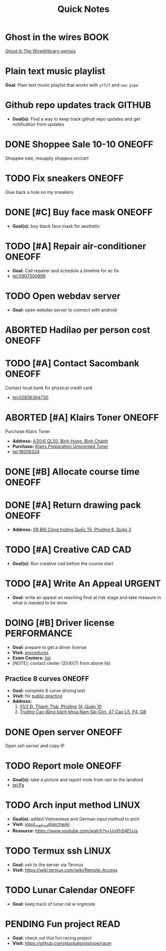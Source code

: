 #+TITLE: Quick Notes
#+DESCRIPTION: Captures and Quick notes

* Ghost in the wires :BOOK:

[[https://libgen.is/search.php?req=Ghost+in+the+wires&lg_topic=libgen&open=0&view=simple&res=25&phrase=1&column=def][Ghost In The Wire@library-genisis]]

* Plain text music playlist

*Goal:* Plain text music playlist that works with ~ytfzf~ and ~new pipe~

* Github repo updates track :GITHUB:

- *Goal(s):* Find a way to keep track github repo updates and get notification from updates

* DONE Shoppee Sale 10-10 :ONEOFF:
CLOSED: [2024-10-11 Fri 00:40] DEADLINE: <2024-10-10 Thu 00:00 -1d>

Shoppee sale, resupply [[shoppee.vn/cart]]

* TODO Fix sneakers :ONEOFF:

Glue back a hole on my sneakers

* DONE [#C] Buy face mask :ONEOFF:
CLOSED: [2024-10-15 Tue 19:44]

- *Goal(s):* buy black face mask for aesthetic

* TODO [#A] Repair air-conditioner :ONEOFF:
SCHEDULED: <2024-10-21 Mon 14:00>

- *Goal:* Call repairer and schedule a timeline for ac fix
- tel:0907300898

* TODO Open webdav server

- *Goal:* open webdav server to connect with android

* ABORTED Hadilao per person cost :ONEOFF:
CLOSED: [2024-10-12 Sat 21:03]

* TODO [#A] Contact Sacombank :ONEOFF:
DEADLINE: <2024-10-21 Mon 15:00>

Contact local bank for physical credit card
- tel:02836364730

* ABORTED [#A] Klairs Toner :ONEOFF:
CLOSED: [2024-10-12 Sat 18:11] DEADLINE: <2024-10-12 Sat 18:00>

Purchase Klairs Toner
- *Address:*  [[https://www.google.com/maps/place/Hasaki+Beauty+%26+Clinic,+A30%2F6+QL50,+B%C3%ACnh+H%C6%B0ng,+B%C3%ACnh+Ch%C3%A1nh,+H%E1%BB%93+Ch%C3%AD+Minh,+Vietnam/@10.7317472,106.6563207,16z/data=!4m6!3m5!1s0x31754b6798823323:0x451097df50a2001d!8m2!3d10.7317472!4d106.6563207!16s%2Fg%2F11nnvs1lms?force=pwa&source=mlapk][A30/6 QL50, Bình Hưng, Bình Chánh]]
- *Purchase:*  [[https://hasaki.vn/san-pham/nuoc-hoa-hong-khong-mui-klairs-danh-cho-da-nhay-cam-180ml-65994.html][Klairs Preparation Unscented Toner]]
- tel:18006324

* DONE [#B] Allocate course time :ONEOFF:
CLOSED: [2024-10-17 Thu 15:00] DEADLINE: <2024-10-17 Thu 15:00>

* DONE [#A] Return drawing pack :ONEOFF:
CLOSED: [2024-10-15 Tue 18:30] DEADLINE: <2024-10-15 Tue 18:15>

- *Address:*  [[https://www.google.com/maps/place/C%E1%BB%99ng+C%C3%A0+Ph%C3%AA,+08+BIS+C%C3%B4ng+tr%C6%B0%E1%BB%9Dng+Qu%E1%BB%91c+T%E1%BA%BF,+Ph%C6%B0%E1%BB%9Dng+6,+Qu%E1%BA%ADn+3,+H%E1%BB%93+Ch%C3%AD+Minh,+Vietnam/@10.7832156,106.6958153,17z/data=!4m6!3m5!1s0x31752f3696607ae1:0x1f9a9d862942f0c4!8m2!3d10.7832156!4d106.6958153!16s%2Fg%2F11ggqf8rqn?force=pwa&source=mlapk][08 BIS Công trường Quốc Tể, Phường 6, Quận 3]]

* TODO [#A] Creative CAD :CAD:
DEADLINE: <2024-10-21 Mon 00:00>

- *Goal(s):* Run creative cad before the course start

* TODO [#A] Write An Appeal :URGENT:
DEADLINE: <2024-10-29 Tue -1w> SCHEDULED: <2024-10-17 Thu 16:00>

- *Goal:* write an appeal on reaching final at risk stage and take measure in what is needed to be done

* DOING [#B] Driver license :PERFORMANCE:
DEADLINE: <2024-10-16 Wed 22:00>

- *Goal:* prepare to get a driver license
- *Visit:*  [[https://luatvietnam.vn/hanh-chinh/thi-bang-lai-xe-may-570-97385-article.html][procedures]]
- *Exam Centers:*  [[https://luatvietnam.vn/giao-thong/thi-bang-lai-xe-a1-863-33859-article.html][list]]
- [NOTE]: contact center (2)(4)(7) from above list

** Practice 8 curves :ONEOFF:

- *Goal:* complete 8 curve driving test
- *Visit:* for  [[https://sviet.net/tap-chay-lai-xe-may-vong-so-8-o-dau-ho-chi-minh/][public practice]]
- *Address:*
  1.  [[https://www.google.com/maps/place/51%2F2+%C4%90.+Th%C3%A0nh+Th%C3%A1i,+Ph%C6%B0%E1%BB%9Dng+14,+Qu%E1%BA%ADn+10,+H%E1%BB%93+Ch%C3%AD+Minh,+Vietnam/@10.7722177,106.6638098,17z/data=!4m6!3m5!1s0x31752ec32f36903b:0x848a7a3d5458bc53!8m2!3d10.7722177!4d106.6638098!16s%2Fg%2F11knk6p848?force=pwa&source=mlapk][51/2 Đ. Thành Thái, Phường 14, Quận 10]]
  2.  [[https://www.google.com/maps/place/Tr%C6%B0%E1%BB%9Dng+Cao+%C4%91%E1%BA%B3ng+B%C3%A1ch+khoa+Nam+S%C3%A0i+G%C3%B2n,+47+%C4%90.+Cao+L%E1%BB%97,+Ph%C6%B0%E1%BB%9Dng+4,+Qu%E1%BA%ADn+8,+H%E1%BB%93+Ch%C3%AD+Minh+790000,+Vietnam/@10.735473,106.6805792,16z/data=!4m6!3m5!1s0x31752f696de5fbc5:0xb94cb1d7bd5d881d!8m2!3d10.735473!4d106.6805792!16s%2Fg%2F11g23385_8?force=pwa&source=mlapk][Trường Cao đẳng bách khoa Nam Sài Gòn, 47 Cao Lỗ, P4, Q8]]

* DONE Open server :ONEOFF:
CLOSED: [2024-10-18 Fri 05:23] DEADLINE: <2024-10-18 Fri 01:00 -1h>

Open ssh server and copy IP

* TODO Report mole :ONEOFF:
DEADLINE: <2024-10-18 Fri 19:00>

- *Goal(s):* take a picture and report mole from rain to the landlord
- tel:Pa

* TODO Arch input method :LINUX:

- *Goal(s):* added Vietnamese and German input method to arch
- *Visit:* [[https://wiki.archlinux.org/title/Input_method][input_method@archwiki]]
-  *Resource:*  [[https://www.youtube.com/watch?v=lJoXhS4EUJs]]

* TODO Termux ssh :LINUX:

- *Goal:* ssh to the server via Termux
- *Visit:*  [[https://wiki.termux.com/wiki/Remote_Access]]

* TODO Lunar Calendar :ONEOFF:

- *Goal:* keep track of lunar cal w orgmode

* PENDING Fun project :READ:

- *Goal:* check out thia fun racing project
- *Visit:* [[https://github.com/stuckatprototype/racer]]

